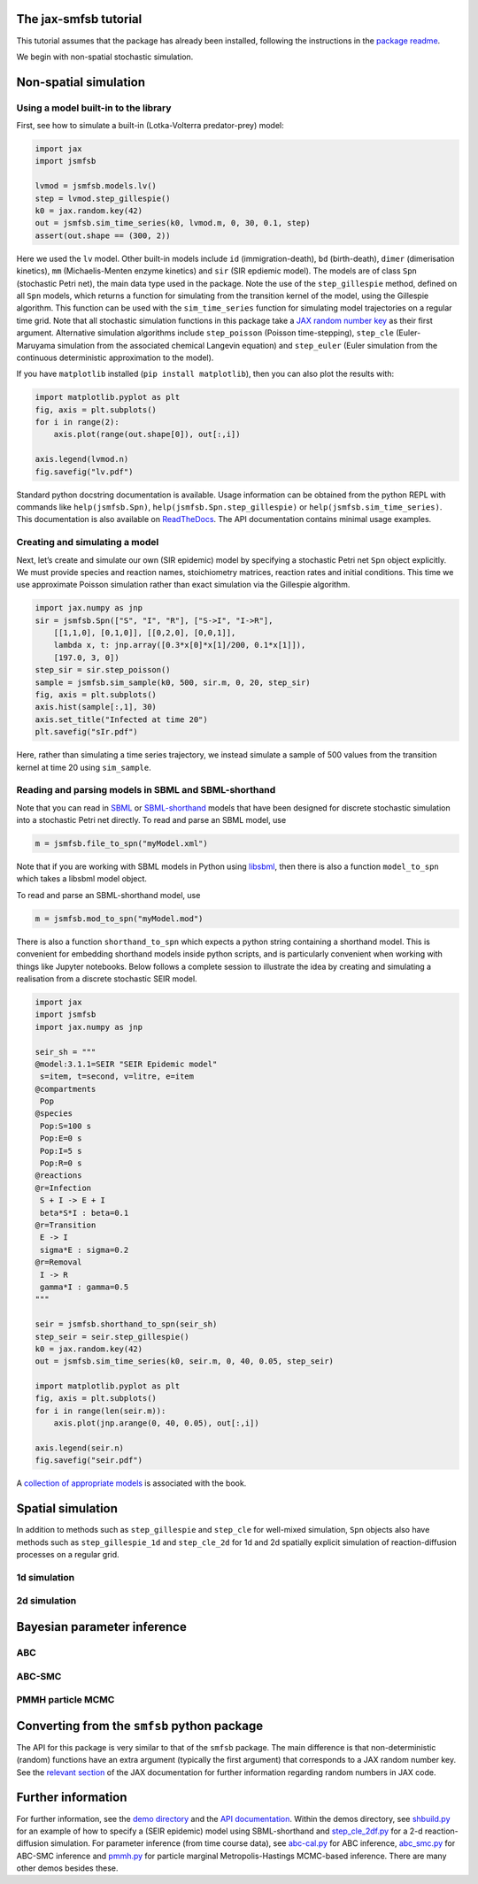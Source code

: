 The jax-smfsb tutorial
----------------------

This tutorial assumes that the package has already been installed, following the instructions in the `package readme <https://pypi.org/project/jsmfsb/>`__.

We begin with non-spatial stochastic simulation.

Non-spatial simulation
----------------------

Using a model built-in to the library
~~~~~~~~~~~~~~~~~~~~~~~~~~~~~~~~~~~~~

First, see how to simulate a built-in (Lotka-Volterra predator-prey)
model:

.. code:: python

   import jax
   import jsmfsb

   lvmod = jsmfsb.models.lv()
   step = lvmod.step_gillespie()
   k0 = jax.random.key(42)
   out = jsmfsb.sim_time_series(k0, lvmod.m, 0, 30, 0.1, step)
   assert(out.shape == (300, 2))

Here we used the ``lv`` model. Other built-in models include ``id`` (immigration-death), ``bd`` (birth-death), ``dimer`` (dimerisation kinetics), ``mm`` (Michaelis-Menten enzyme kinetics) and ``sir`` (SIR epdiemic model). The models are of class ``Spn`` (stochastic Petri net), the main data type used in the package. Note the use of the ``step_gillespie`` method, defined on all ``Spn`` models, which returns a function for simulating from the transition kernel of the model, using the Gillespie algorithm. This function can be used with the ``sim_time_series`` function for simulating model trajectories on a regular time grid. Note that all stochastic simulation functions in this package take a `JAX random number key <https://jax.readthedocs.io/en/latest/random-numbers.html>`__ as their first argument. Alternative simulation algorithms include ``step_poisson`` (Poisson time-stepping), ``step_cle`` (Euler-Maruyama simulation from the associated chemical Langevin equation) and ``step_euler`` (Euler simulation from the continuous deterministic approximation to the model).

If you have ``matplotlib`` installed (``pip install matplotlib``), then
you can also plot the results with:

.. code:: python

   import matplotlib.pyplot as plt
   fig, axis = plt.subplots()
   for i in range(2):
       axis.plot(range(out.shape[0]), out[:,i])

   axis.legend(lvmod.n)
   fig.savefig("lv.pdf")

Standard python docstring documentation is available. Usage information
can be obtained from the python REPL with commands like
``help(jsmfsb.Spn)``, ``help(jsmfsb.Spn.step_gillespie)`` or
``help(jsmfsb.sim_time_series)``. This documentation is also available
on `ReadTheDocs <https://jax-smfsb.readthedocs.io/>`__. The API
documentation contains minimal usage examples.

Creating and simulating a model
~~~~~~~~~~~~~~~~~~~~~~~~~~~~~~~

Next, let’s create and simulate our own (SIR epidemic) model by
specifying a stochastic Petri net ``Spn`` object explicitly. We must provide species and reaction names, stoichiometry matrices, reaction rates and initial conditions. This time we use approximate Poisson simulation rather than exact simulation via the Gillespie algorithm.

.. code:: python

   import jax.numpy as jnp
   sir = jsmfsb.Spn(["S", "I", "R"], ["S->I", "I->R"],
       [[1,1,0], [0,1,0]], [[0,2,0], [0,0,1]],
       lambda x, t: jnp.array([0.3*x[0]*x[1]/200, 0.1*x[1]]),
       [197.0, 3, 0])
   step_sir = sir.step_poisson()
   sample = jsmfsb.sim_sample(k0, 500, sir.m, 0, 20, step_sir)
   fig, axis = plt.subplots()
   axis.hist(sample[:,1], 30)
   axis.set_title("Infected at time 20")
   plt.savefig("sIr.pdf")

Here, rather than simulating a time series trajectory, we instead simulate a sample of 500 values from the transition kernel at time 20 using ``sim_sample``.


Reading and parsing models in SBML and SBML-shorthand
~~~~~~~~~~~~~~~~~~~~~~~~~~~~~~~~~~~~~~~~~~~~~~~~~~~~~

Note that you can read in `SBML <https://sbml.org/>`__ or `SBML-shorthand <https://pypi.org/project/sbmlsh/>`__ models that have been
designed for discrete stochastic simulation into a stochastic Petri net
directly. To read and parse an SBML model, use

.. code:: python

   m = jsmfsb.file_to_spn("myModel.xml")

Note that if you are working with SBML models in Python using
`libsbml <https://pypi.org/project/python-libsbml/>`__, then there is
also a function ``model_to_spn`` which takes a libsbml model object.

To read and parse an SBML-shorthand model, use

.. code:: python

   m = jsmfsb.mod_to_spn("myModel.mod")

There is also a function ``shorthand_to_spn`` which expects a python
string containing a shorthand model. This is convenient for embedding
shorthand models inside python scripts, and is particularly convenient
when working with things like Jupyter notebooks. Below follows a
complete session to illustrate the idea by creating and simulating a
realisation from a discrete stochastic SEIR model.

.. code:: python

   import jax
   import jsmfsb
   import jax.numpy as jnp

   seir_sh = """
   @model:3.1.1=SEIR "SEIR Epidemic model"
    s=item, t=second, v=litre, e=item
   @compartments
    Pop
   @species
    Pop:S=100 s
    Pop:E=0 s    
    Pop:I=5 s
    Pop:R=0 s
   @reactions
   @r=Infection
    S + I -> E + I
    beta*S*I : beta=0.1
   @r=Transition
    E -> I
    sigma*E : sigma=0.2
   @r=Removal
    I -> R
    gamma*I : gamma=0.5
   """

   seir = jsmfsb.shorthand_to_spn(seir_sh)
   step_seir = seir.step_gillespie()
   k0 = jax.random.key(42)
   out = jsmfsb.sim_time_series(k0, seir.m, 0, 40, 0.05, step_seir)

   import matplotlib.pyplot as plt
   fig, axis = plt.subplots()
   for i in range(len(seir.m)):
       axis.plot(jnp.arange(0, 40, 0.05), out[:,i])

   axis.legend(seir.n)
   fig.savefig("seir.pdf")

A `collection of appropriate
models <https://github.com/darrenjw/smfsb/tree/master/models>`__ is
associated with the book.

Spatial simulation
------------------

In addition to methods such as ``step_gillespie`` and ``step_cle`` for well-mixed simulation, ``Spn`` objects also have methods such as ``step_gillespie_1d`` and ``step_cle_2d`` for 1d and 2d spatially explicit simulation of reaction-diffusion processes on a regular grid. 

1d simulation
~~~~~~~~~~~~~


2d simulation
~~~~~~~~~~~~~



Bayesian parameter inference
----------------------------

ABC
~~~


ABC-SMC
~~~~~~~


PMMH particle MCMC
~~~~~~~~~~~~~~~~~~




Converting from the ``smfsb`` python package
--------------------------------------------

The API for this package is very similar to that of the ``smfsb``
package. The main difference is that non-deterministic (random)
functions have an extra argument (typically the first argument) that
corresponds to a JAX random number key. See the `relevant
section <https://jax.readthedocs.io/en/latest/random-numbers.html>`__ of
the JAX documentation for further information regarding random numbers
in JAX code.


Further information
-------------------

For further information, see the `demo
directory <https://github.com/darrenjw/jax-smfsb/tree/main/demos>`__ and
the `API
documentation <https://jax-smfsb.readthedocs.io/en/latest/index.html>`__.
Within the demos directory, see
`shbuild.py <https://github.com/darrenjw/jax-smfsb/tree/main/demos/shbuild.py>`__
for an example of how to specify a (SEIR epidemic) model using
SBML-shorthand and
`step_cle_2df.py <https://github.com/darrenjw/jax-smfsb/tree/main/demos/step_cle_2df.py>`__
for a 2-d reaction-diffusion simulation. For parameter inference (from
time course data), see
`abc-cal.py <https://github.com/darrenjw/jax-smfsb/tree/main/demos/abc-cal.py>`__
for ABC inference,
`abc_smc.py <https://github.com/darrenjw/jax-smfsb/tree/main/demos/abc_smc.py>`__
for ABC-SMC inference and
`pmmh.py <https://github.com/darrenjw/jax-smfsb/tree/main/demos/pmmh.py>`__
for particle marginal Metropolis-Hastings MCMC-based inference. There
are many other demos besides these.




